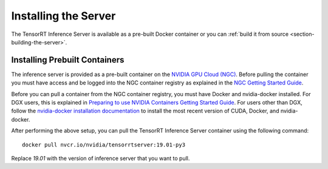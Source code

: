 ..
  # Copyright (c) 2018-2019, NVIDIA CORPORATION. All rights reserved.
  #
  # Redistribution and use in source and binary forms, with or without
  # modification, are permitted provided that the following conditions
  # are met:
  #  * Redistributions of source code must retain the above copyright
  #    notice, this list of conditions and the following disclaimer.
  #  * Redistributions in binary form must reproduce the above copyright
  #    notice, this list of conditions and the following disclaimer in the
  #    documentation and/or other materials provided with the distribution.
  #  * Neither the name of NVIDIA CORPORATION nor the names of its
  #    contributors may be used to endorse or promote products derived
  #    from this software without specific prior written permission.
  #
  # THIS SOFTWARE IS PROVIDED BY THE COPYRIGHT HOLDERS ``AS IS'' AND ANY
  # EXPRESS OR IMPLIED WARRANTIES, INCLUDING, BUT NOT LIMITED TO, THE
  # IMPLIED WARRANTIES OF MERCHANTABILITY AND FITNESS FOR A PARTICULAR
  # PURPOSE ARE DISCLAIMED.  IN NO EVENT SHALL THE COPYRIGHT OWNER OR
  # CONTRIBUTORS BE LIABLE FOR ANY DIRECT, INDIRECT, INCIDENTAL, SPECIAL,
  # EXEMPLARY, OR CONSEQUENTIAL DAMAGES (INCLUDING, BUT NOT LIMITED TO,
  # PROCUREMENT OF SUBSTITUTE GOODS OR SERVICES; LOSS OF USE, DATA, OR
  # PROFITS; OR BUSINESS INTERRUPTION) HOWEVER CAUSED AND ON ANY THEORY
  # OF LIABILITY, WHETHER IN CONTRACT, STRICT LIABILITY, OR TORT
  # (INCLUDING NEGLIGENCE OR OTHERWISE) ARISING IN ANY WAY OUT OF THE USE
  # OF THIS SOFTWARE, EVEN IF ADVISED OF THE POSSIBILITY OF SUCH DAMAGE.

Installing the Server
=====================

The TensorRT Inference Server is available as a pre-built Docker
container or you can :ref:`build it from source
<section-building-the-server>`.

.. _section-installing-prebuilt-containers:

Installing Prebuilt Containers
------------------------------

The inference server is provided as a pre-built container on the
`NVIDIA GPU Cloud (NGC) <https://ngc.nvidia.com>`_.  Before pulling the
container you must have access and be logged into the NGC container
registry as explained in the `NGC Getting Started Guide
<http://docs.nvidia.com/ngc/ngc-getting-started-guide/index.html>`_.

Before you can pull a container from the NGC container registry, you
must have Docker and nvidia-docker installed. For DGX users, this is
explained in `Preparing to use NVIDIA Containers Getting Started Guide
<http://docs.nvidia.com/deeplearning/dgx/preparing-containers/index.html>`_.
For users other than DGX, follow the `nvidia-docker installation
documentation <https://github.com/NVIDIA/nvidia-docker>`_ to install
the most recent version of CUDA, Docker, and nvidia-docker.

After performing the above setup, you can pull the TensorRT Inference
Server container using the following command::

  docker pull nvcr.io/nvidia/tensorrtserver:19.01-py3

Replace *19.01* with the version of inference server that you want to
pull.
